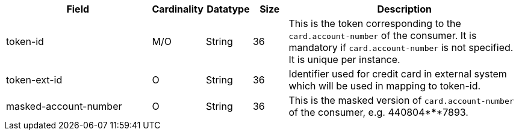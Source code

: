 [cols="30,6,9,7,48a"]
|===
| Field | Cardinality | Datatype | Size | Description

|token-id 
| M/O 
| String 
| 36 
|This is the token corresponding to the ``card.account-number`` of the consumer. It is mandatory if
``card.account-number`` is not specified. It is unique per instance.

|token-ext-id 
|O 
|String 
|36 
|Identifier used for credit card in external system which will be used in mapping to token-id.

|masked-account-number 
|O 
|String 
|36 
|This is the masked version of ``card.account-number`` of the consumer, e.g. 440804\*****7893.
|===